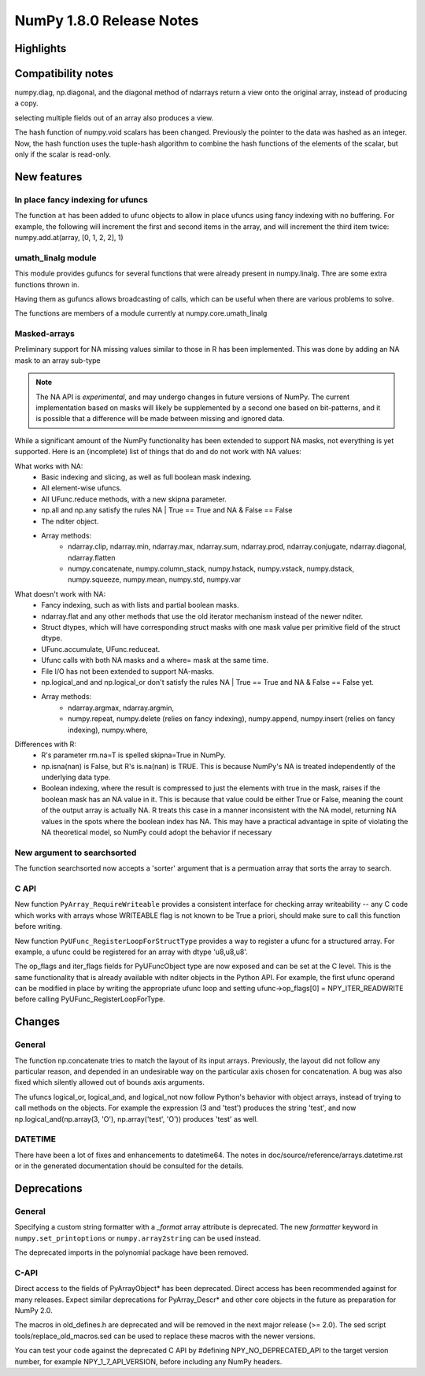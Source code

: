=========================
NumPy 1.8.0 Release Notes
=========================


Highlights
==========


Compatibility notes
===================

numpy.diag, np.diagonal, and the diagonal method of ndarrays return
a view onto the original array, instead of producing a copy.

selecting multiple fields out of an array also produces a view.

The hash function of numpy.void scalars has been changed.  
Previously the pointer to the data was hashed as an integer.
Now, the hash function uses the tuple-hash algorithm to combine
the hash functions of the elements of the scalar, but only if 
the scalar is read-only.

New features
============

In place fancy indexing for ufuncs
----------------------------------
The function ``at`` has been added to ufunc objects to allow in place
ufuncs using fancy indexing with no buffering. For example, the following
will increment the first and second items in the array, and will increment
the third item twice:
numpy.add.at(array, [0, 1, 2, 2], 1)

umath_linalg module
-------------------
This module provides gufuncs for several functions that were already present
in numpy.linalg. Thre are some extra functions thrown in.

Having them as gufuncs allows broadcasting of calls, which can be useful when
there are various problems to solve.

The functions are members of a module currently at numpy.core.umath_linalg

Masked-arrays
----------------------------

Preliminary support for NA missing values similar to those in R has
been implemented.  This was done by adding an NA mask to an array sub-type

.. note:: The NA API is *experimental*, and may undergo changes in future
   versions of NumPy.  The current implementation based on masks will 
   likely be supplemented by a second one based on bit-patterns, and it 
   is possible that a difference will be made between missing and 
   ignored data.

While a significant amount of the NumPy functionality has been extended to
support NA masks, not everything is yet supported. Here is an (incomplete)
list of things that do and do not work with NA values:

What works with NA:
    * Basic indexing and slicing, as well as full boolean mask indexing.
    * All element-wise ufuncs.
    * All UFunc.reduce methods, with a new skipna parameter.
    * np.all and np.any satisfy the rules NA | True == True and
      NA & False == False
    * The nditer object.
    * Array methods:
       + ndarray.clip, ndarray.min, ndarray.max, ndarray.sum, ndarray.prod,
         ndarray.conjugate, ndarray.diagonal, ndarray.flatten
       + numpy.concatenate, numpy.column_stack, numpy.hstack,
         numpy.vstack, numpy.dstack, numpy.squeeze, numpy.mean, numpy.std,
         numpy.var

What doesn't work with NA:
    * Fancy indexing, such as with lists and partial boolean masks.
    * ndarray.flat and any other methods that use the old iterator
      mechanism instead of the newer nditer.
    * Struct dtypes, which will have corresponding struct masks with
      one mask value per primitive field of the struct dtype.
    * UFunc.accumulate, UFunc.reduceat.
    * Ufunc calls with both NA masks and a where= mask at the same time.
    * File I/O has not been extended to support NA-masks.
    * np.logical_and and np.logical_or don't satisfy the
      rules NA | True == True and NA & False == False yet.
    * Array methods:
       + ndarray.argmax, ndarray.argmin,
       + numpy.repeat, numpy.delete (relies on fancy indexing),
         numpy.append, numpy.insert (relies on fancy indexing),
         numpy.where,

Differences with R:
    * R's parameter rm.na=T is spelled skipna=True in NumPy.
    * np.isna(nan) is False, but R's is.na(nan) is TRUE. This is because
      NumPy's NA is treated independently of the underlying data type.
    * Boolean indexing, where the result is compressed to just
      the elements with true in the mask, raises if the boolean mask
      has an NA value in it. This is because that value could be either
      True or False, meaning the count of the output array is actually
      NA. R treats this case in a manner inconsistent with the NA model,
      returning NA values in the spots where the boolean index has NA.
      This may have a practical advantage in spite of violating the
      NA theoretical model, so NumPy could adopt the behavior if necessary


New argument to searchsorted
----------------------------

The function searchsorted now accepts a 'sorter' argument that is a
permuation array that sorts the array to search.

C API
-----

New function ``PyArray_RequireWriteable`` provides a consistent
interface for checking array writeability -- any C code which works
with arrays whose WRITEABLE flag is not known to be True a priori,
should make sure to call this function before writing.

New function ``PyUFunc_RegisterLoopForStructType`` provides a way to
register a ufunc for a structured array. For example, a ufunc could be
registered for an array with dtype 'u8,u8,u8'.

The op_flags and iter_flags fields for PyUFuncObject type are now exposed
and can be set at the C level. This is the same functionality that is
already available with nditer objects in the Python API. For example, the
first ufunc operand can be modified in place by writing the appropriate
ufunc loop and setting ufunc->op_flags[0] = NPY_ITER_READWRITE before
calling PyUFunc_RegisterLoopForType.

Changes
=======

General
-------

The function np.concatenate tries to match the layout of its input
arrays. Previously, the layout did not follow any particular reason,
and depended in an undesirable way on the particular axis chosen for
concatenation. A bug was also fixed which silently allowed out of bounds
axis arguments.

The ufuncs logical_or, logical_and, and logical_not now follow Python's
behavior with object arrays, instead of trying to call methods on the
objects. For example the expression (3 and 'test') produces the string
'test', and now np.logical_and(np.array(3, 'O'), np.array('test', 'O'))
produces 'test' as well.


DATETIME
--------

There have been a lot of fixes and enhancements to datetime64. The notes
in doc/source/reference/arrays.datetime.rst or in the generated
documentation should be consulted for the details.


Deprecations
============

General
-------

Specifying a custom string formatter with a `_format` array attribute is
deprecated. The new `formatter` keyword in ``numpy.set_printoptions`` or
``numpy.array2string`` can be used instead.

The deprecated imports in the polynomial package have been removed.

C-API
-----

Direct access to the fields of PyArrayObject* has been deprecated. Direct
access has been recommended against for many releases. Expect similar
deprecations for PyArray_Descr* and other core objects in the future as
preparation for NumPy 2.0.

The macros in old_defines.h are deprecated and will be removed in the next
major release (>= 2.0). The sed script tools/replace_old_macros.sed can
be used to replace these macros with the newer versions.

You can test your code against the deprecated C API by #defining
NPY_NO_DEPRECATED_API to the target version number, for example
NPY_1_7_API_VERSION, before including any NumPy headers.
